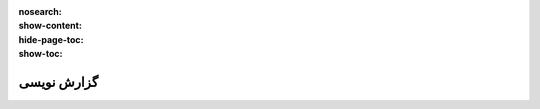 :nosearch:
:show-content:
:hide-page-toc:
:show-toc:

===========================================
گزارش نویسی
===========================================
